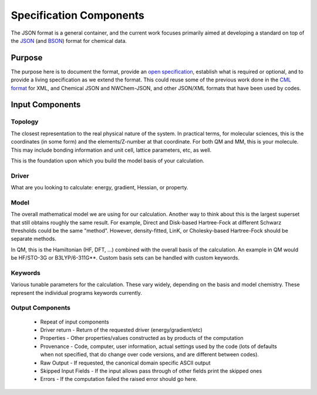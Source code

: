Specification Components
========================

The JSON format is a general container, and the current work focuses primarily
aimed at developing a standard on top of the `JSON <http://www.json.org/>`_ (and
`BSON <http://bsonspec.org/>`_) format for chemical data.

Purpose
-------

The purpose here is to document the format, provide an `open
specification <https://en.wikipedia.org/wiki/Open_specifications>`_, establish
what is required or optional, and to provide a living specification as we extend
the format. This could reuse some of the previous work done in the `CML
format <http://www.xml-cml.org/>`_ for XML, and Chemical JSON and NWChem-JSON, and other
JSON/XML formats that have been used by codes.

Input Components
----------------

Topology
~~~~~~~~

The closest representation to the real physical nature of the system. In
practical terms, for molecular sciences, this is the coordinates (in some form)
and the elements/Z-number at that coordinate. For both QM and MM, this is your
molecule. This may include bonding information and unit cell, lattice
parameters, etc, as well.

This is the foundation upon which you build the model basis of your
calculation.

Driver
~~~~~~

What are you looking to calculate: energy, gradient, Hessian, or property.

Model
~~~~~

The overall mathematical model we are using for our calculation. Another way to
think about this is the largest superset that still obtains roughly the same
result. For example, Direct and Disk-based Hartree-Fock at different Schwarz
thresholds could be the same "method". However, density-fitted, LinK, or
Cholesky-based Hartree-Fock should be separate methods.

In QM, this is the Hamiltonian (HF, DFT, ...) combined with the overall basis of
the calculation. An example in QM would be HF/STO-3G or B3LYP/6-311G**. Custom
basis sets can be handled with custom keywords.

Keywords
~~~~~~~~

Various tunable parameters for the calculation. These vary widely, depending on
the basis and model chemistry. These represent the individual programs keywords currently.

Output Components
~~~~~~~~~~~~~~~~~

 * Repeat of input components
 * Driver return - Return of the requested driver (energy/gradient/etc)
 * Properties - Other properties/values constructed as by products of the computation
 * Provenance - Code, computer, user information, actual settings used by the code (lots
   of defaults when not specified, that do change over code versions, and are different between codes).
 * Raw Output - If requested, the canonical domain specific ASCII output
 * Skipped Input Fields - If the input allows pass through of other fields print the skipped ones
 * Errors - If the computation failed the raised error should go here.


